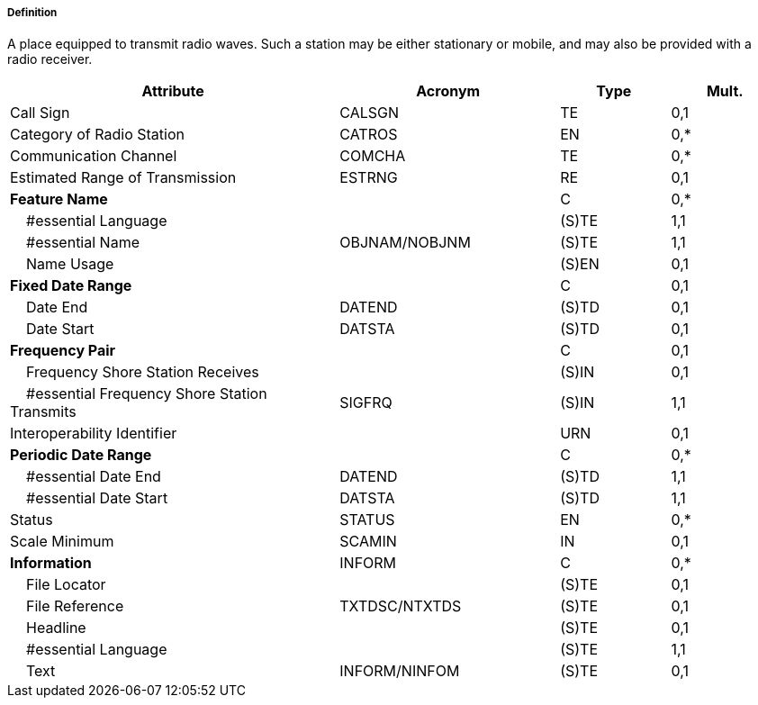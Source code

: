 ===== Definition

A place equipped to transmit radio waves. Such a station may be either stationary or mobile, and may also be provided with a radio receiver.

[cols="3,2,1,1", options="header"]
|===
|Attribute |Acronym |Type |Mult.

|Call Sign|CALSGN|TE|0,1
|Category of Radio Station|CATROS|EN|0,*
|Communication Channel|COMCHA|TE|0,*
|Estimated Range of Transmission|ESTRNG|RE|0,1
|**Feature Name**||C|0,*
|    #essential Language||(S)TE|1,1
|    #essential Name|OBJNAM/NOBJNM|(S)TE|1,1
|    Name Usage||(S)EN|0,1
|**Fixed Date Range**||C|0,1
|    Date End|DATEND|(S)TD|0,1
|    Date Start|DATSTA|(S)TD|0,1
|**Frequency Pair**||C|0,1
|    Frequency Shore Station Receives||(S)IN|0,1
|    #essential Frequency Shore Station Transmits|SIGFRQ|(S)IN|1,1
|Interoperability Identifier||URN|0,1
|**Periodic Date Range**||C|0,*
|    #essential Date End|DATEND|(S)TD|1,1
|    #essential Date Start|DATSTA|(S)TD|1,1
|Status|STATUS|EN|0,*
|Scale Minimum|SCAMIN|IN|0,1
|**Information**|INFORM|C|0,*
|    File Locator||(S)TE|0,1
|    File Reference|TXTDSC/NTXTDS|(S)TE|0,1
|    Headline||(S)TE|0,1
|    #essential Language||(S)TE|1,1
|    Text|INFORM/NINFOM|(S)TE|0,1
|===

// include::../features_rules/RadioStation_rules.adoc[tag=RadioStation]
